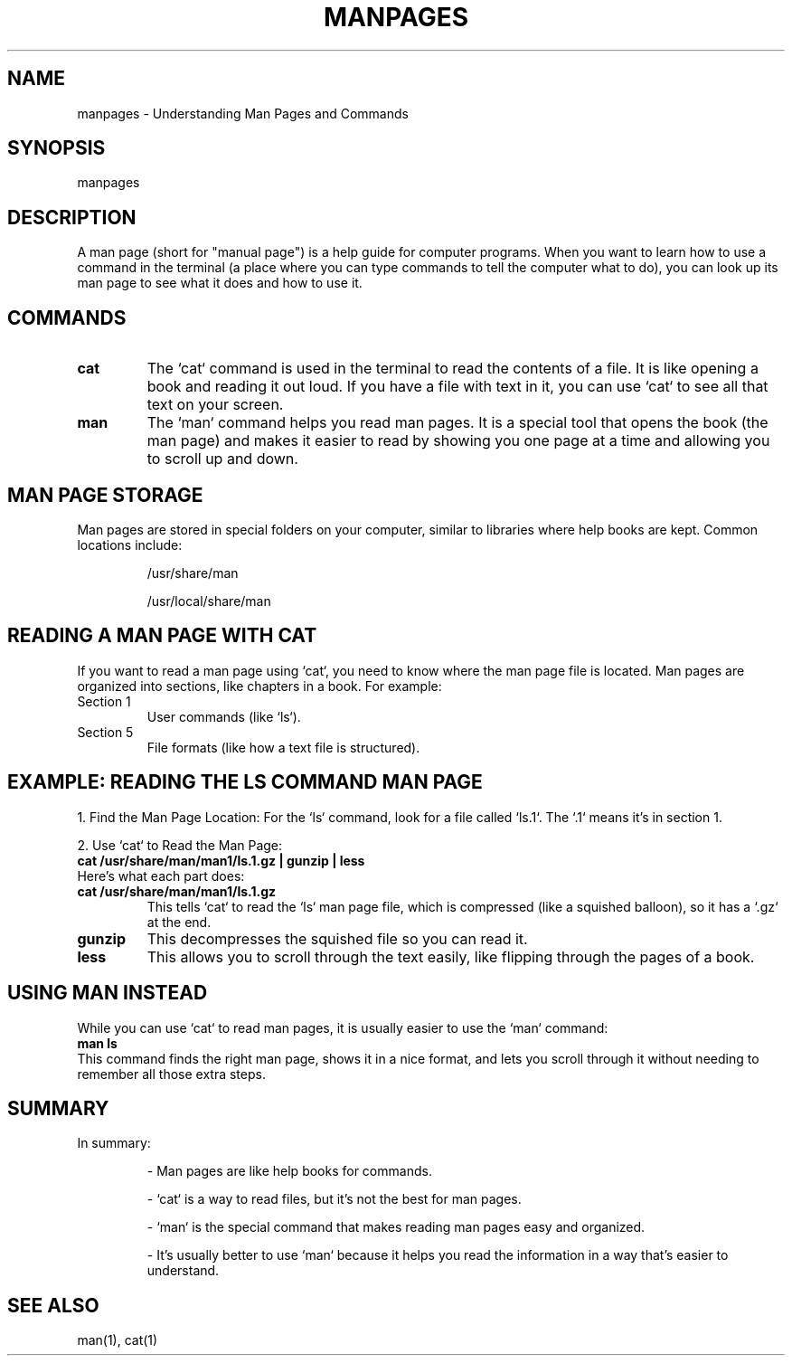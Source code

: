 .\" Man page for understanding cat for man
.TH MANPAGES 1 "December 2024" "1.0" "User Commands"
.SH NAME
manpages \- Understanding Man Pages and Commands
.SH SYNOPSIS
manpages
.SH DESCRIPTION
A man page (short for "manual page") is a help guide for computer programs. 
When you want to learn how to use a command in the terminal (a place where you can type commands to tell the computer what to do), you can look up its man page to see what it does and how to use it.

.SH COMMANDS
.TP
.B cat
The `cat` command is used in the terminal to read the contents of a file. 
It is like opening a book and reading it out loud. If you have a file with text in it, you can use `cat` to see all that text on your screen.

.TP
.B man
The `man` command helps you read man pages. 
It is a special tool that opens the book (the man page) and makes it easier to read by showing you one page at a time and allowing you to scroll up and down.

.SH MAN PAGE STORAGE
Man pages are stored in special folders on your computer, similar to libraries where help books are kept. Common locations include:
.IP
/usr/share/man
.IP
/usr/local/share/man

.SH READING A MAN PAGE WITH CAT
If you want to read a man page using `cat`, you need to know where the man page file is located. Man pages are organized into sections, like chapters in a book. For example:
.TP
Section 1
User commands (like `ls`).
.TP
Section 5
File formats (like how a text file is structured).

.SH EXAMPLE: READING THE LS COMMAND MAN PAGE
1. Find the Man Page Location: For the `ls` command, look for a file called `ls.1`. The `.1` means it’s in section 1.

2. Use `cat` to Read the Man Page:
.nf
.B cat /usr/share/man/man1/ls.1.gz | gunzip | less
.fi
Here’s what each part does:
.TP
.B cat /usr/share/man/man1/ls.1.gz
This tells `cat` to read the `ls` man page file, which is compressed (like a squished balloon), so it has a `.gz` at the end.
.TP
.B gunzip
This decompresses the squished file so you can read it.
.TP
.B less
This allows you to scroll through the text easily, like flipping through the pages of a book.

.SH USING MAN INSTEAD
While you can use `cat` to read man pages, it is usually easier to use the `man` command:
.nf
.B man ls
.fi
This command finds the right man page, shows it in a nice format, and lets you scroll through it without needing to remember all those extra steps.

.SH SUMMARY
In summary:
.IP
- Man pages are like help books for commands.
.IP
- `cat` is a way to read files, but it’s not the best for man pages.
.IP
- `man` is the special command that makes reading man pages easy and organized.
.IP
- It’s usually better to use `man` because it helps you read the information in a way that’s easier to understand.

.SH SEE ALSO
man(1), cat(1)
